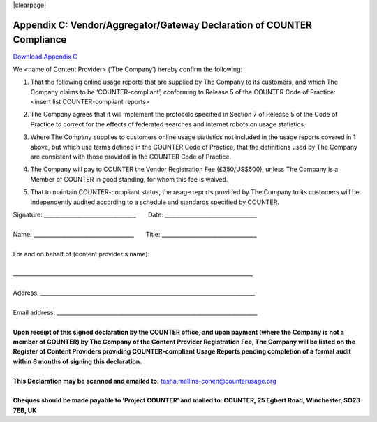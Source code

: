 .. The COUNTER Code of Practice Release 5 © 2017-2021 by COUNTER
   is licensed under CC BY-SA 4.0. To view a copy of this license,
   visit https://creativecommons.org/licenses/by-sa/4.0/

|clearpage|

.. _appendix-c:

Appendix C: Vendor/Aggregator/Gateway Declaration of COUNTER Compliance
=======================================================================

`Download Appendix C <https://www.projectcounter.org/wp-content/uploads/2017/10/Release5_Appendix-C.pdf>`_

We <name of Content Provider> (‘The Company’) hereby confirm the following:

#. | That the following online usage reports that are supplied by The Company to its customers, and which The Company claims to be ‘COUNTER-compliant’, conforming to Release 5 of the COUNTER Code of Practice:
   | <insert list COUNTER-compliant reports>
#. The Company agrees that it will implement the protocols specified in Section 7 of Release 5 of the Code of Practice to correct for the effects of federated searches and internet robots on usage statistics.
#. Where The Company supplies to customers online usage statistics not included in the usage reports covered in 1 above, but which use terms defined in the COUNTER Code of Practice, that the definitions used by The Company are consistent with those provided in the COUNTER Code of Practice.
#. The Company will pay to COUNTER the Vendor Registration Fee (£350/US$500), unless The Company is a Member of COUNTER in good standing, for whom this fee is waived.
#. That to maintain COUNTER-compliant status, the usage reports provided by The Company to its customers will be independently audited according to a schedule and standards specified by COUNTER.

| Signature: _________________________________       Date: _________________________________
|
| Name: ____________________________________       Title: __________________________________
|
| For and on behalf of (content provider's name):
|
| \______________________________________________________________________________________
|
| Address: _____________________________________________________________________________
|
| Email address: ________________________________________________________________________
|
| **Upon receipt of this signed declaration by the COUNTER office, and upon payment (where the Company is not a member of COUNTER) by The Company of the Content Provider Registration Fee, The Company will be listed on the Register of Content Providers providing COUNTER-compliant Usage Reports pending completion of a formal audit within 6 months of signing this declaration.**
|
| **This Declaration may be scanned and emailed to:** tasha.mellins-cohen@counterusage.org
|
| **Cheques should be made payable to ‘Project COUNTER’ and mailed to: COUNTER, 25 Egbert Road, Winchester, SO23 7EB, UK**
